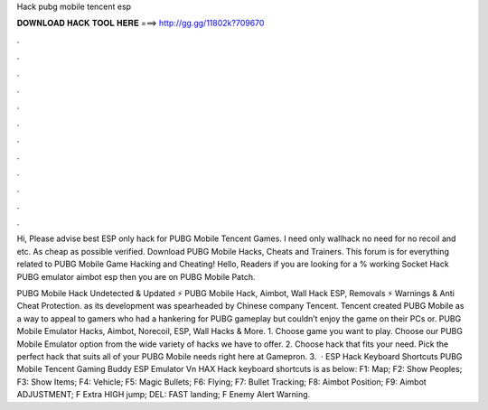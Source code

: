 Hack pubg mobile tencent esp



𝐃𝐎𝐖𝐍𝐋𝐎𝐀𝐃 𝐇𝐀𝐂𝐊 𝐓𝐎𝐎𝐋 𝐇𝐄𝐑𝐄 ===> http://gg.gg/11802k?709670



.



.



.



.



.



.



.



.



.



.



.



.

Hi, Please advise best ESP only hack for PUBG Mobile Tencent Games. I need only wallhack no need for no recoil and etc. As cheap as possible verified. Download PUBG Mobile Hacks, Cheats and Trainers. This forum is for everything related to PUBG Mobile Game Hacking and Cheating! Hello, Readers if you are looking for a % working Socket Hack PUBG emulator aimbot esp then you are on PUBG Mobile Patch.

PUBG Mobile Hack Undetected & Updated ⚡ PUBG Mobile Hack, Aimbot, Wall Hack ESP, Removals ⚡ Warnings & Anti Cheat Protection. as its development was spearheaded by Chinese company Tencent. Tencent created PUBG Mobile as a way to appeal to gamers who had a hankering for PUBG gameplay but couldn’t enjoy the game on their PCs or. PUBG Mobile Emulator Hacks, Aimbot, Norecoil, ESP, Wall Hacks & More. 1. Choose game you want to play. Choose our PUBG Mobile Emulator option from the wide variety of hacks we have to offer. 2. Choose hack that fits your need. Pick the perfect hack that suits all of your PUBG Mobile needs right here at Gamepron. 3.  · ESP Hack Keyboard Shortcuts PUBG Mobile Tencent Gaming Buddy ESP Emulator Vn HAX Hack keyboard shortcuts is as below: F1: Map; F2: Show Peoples; F3: Show Items; F4: Vehicle; F5: Magic Bullets; F6: Flying; F7: Bullet Tracking; F8: Aimbot Position; F9: Aimbot ADJUSTMENT; F Extra HIGH jump; DEL: FAST landing; F Enemy Alert Warning.
